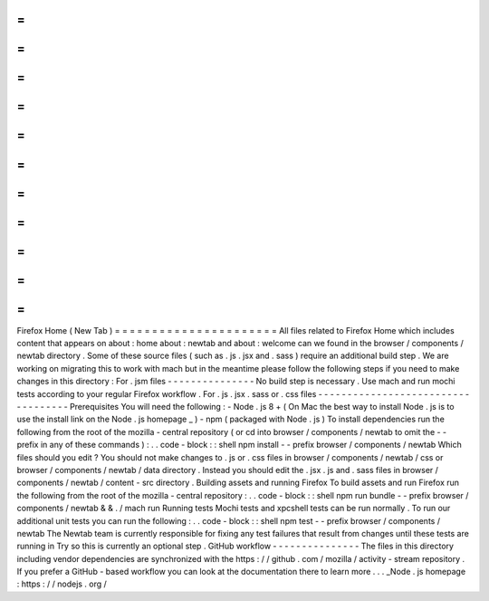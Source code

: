 =
=
=
=
=
=
=
=
=
=
=
=
=
=
=
=
=
=
=
=
=
=
Firefox
Home
(
New
Tab
)
=
=
=
=
=
=
=
=
=
=
=
=
=
=
=
=
=
=
=
=
=
=
All
files
related
to
Firefox
Home
which
includes
content
that
appears
on
about
:
home
about
:
newtab
and
about
:
welcome
can
we
found
in
the
browser
/
components
/
newtab
directory
.
Some
of
these
source
files
(
such
as
.
js
.
jsx
and
.
sass
)
require
an
additional
build
step
.
We
are
working
on
migrating
this
to
work
with
mach
but
in
the
meantime
please
follow
the
following
steps
if
you
need
to
make
changes
in
this
directory
:
For
.
jsm
files
-
-
-
-
-
-
-
-
-
-
-
-
-
-
-
No
build
step
is
necessary
.
Use
mach
and
run
mochi
tests
according
to
your
regular
Firefox
workflow
.
For
.
js
.
jsx
.
sass
or
.
css
files
-
-
-
-
-
-
-
-
-
-
-
-
-
-
-
-
-
-
-
-
-
-
-
-
-
-
-
-
-
-
-
-
-
-
-
Prerequisites
You
will
need
the
following
:
-
Node
.
js
8
+
(
On
Mac
the
best
way
to
install
Node
.
js
is
to
use
the
install
link
on
the
Node
.
js
homepage
_
)
-
npm
(
packaged
with
Node
.
js
)
To
install
dependencies
run
the
following
from
the
root
of
the
mozilla
-
central
repository
(
or
cd
into
browser
/
components
/
newtab
to
omit
the
-
-
prefix
in
any
of
these
commands
)
:
.
.
code
-
block
:
:
shell
npm
install
-
-
prefix
browser
/
components
/
newtab
Which
files
should
you
edit
?
You
should
not
make
changes
to
.
js
or
.
css
files
in
browser
/
components
/
newtab
/
css
or
browser
/
components
/
newtab
/
data
directory
.
Instead
you
should
edit
the
.
jsx
.
js
and
.
sass
files
in
browser
/
components
/
newtab
/
content
-
src
directory
.
Building
assets
and
running
Firefox
To
build
assets
and
run
Firefox
run
the
following
from
the
root
of
the
mozilla
-
central
repository
:
.
.
code
-
block
:
:
shell
npm
run
bundle
-
-
prefix
browser
/
components
/
newtab
&
&
.
/
mach
run
Running
tests
Mochi
tests
and
xpcshell
tests
can
be
run
normally
.
To
run
our
additional
unit
tests
you
can
run
the
following
:
.
.
code
-
block
:
:
shell
npm
test
-
-
prefix
browser
/
components
/
newtab
The
Newtab
team
is
currently
responsible
for
fixing
any
test
failures
that
result
from
changes
until
these
tests
are
running
in
Try
so
this
is
currently
an
optional
step
.
GitHub
workflow
-
-
-
-
-
-
-
-
-
-
-
-
-
-
-
The
files
in
this
directory
including
vendor
dependencies
are
synchronized
with
the
https
:
/
/
github
.
com
/
mozilla
/
activity
-
stream
repository
.
If
you
prefer
a
GitHub
-
based
workflow
you
can
look
at
the
documentation
there
to
learn
more
.
.
.
_Node
.
js
homepage
:
https
:
/
/
nodejs
.
org
/
